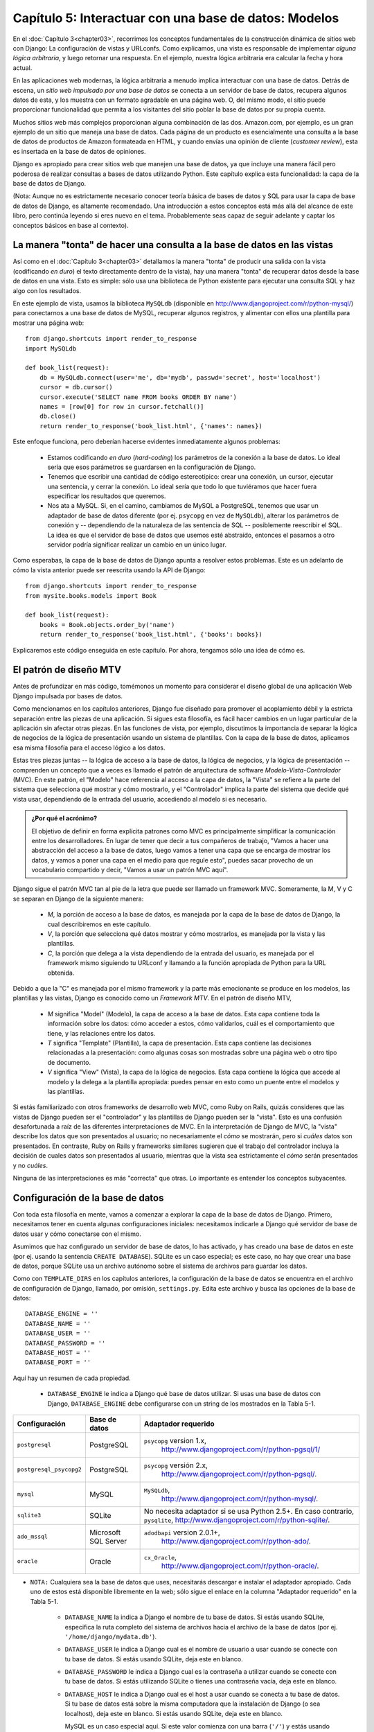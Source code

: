 =============================================================
Capítulo 5: Interactuar con una base de datos: Modelos
=============================================================

En el :doc:`Capítulo 3<chapter03>`, recorrimos los conceptos fundamentales de la construcción
dinámica de sitios web con Django: La configuración de vistas y URLconfs. Como
explicamos, una vista es responsable de implementar *alguna lógica arbitraria*,
y luego retornar una respuesta. En el ejemplo, nuestra lógica arbitraria era
calcular la fecha y hora actual.

En las aplicaciones web modernas, la lógica arbitraria a menudo implica
interactuar con una base de datos. Detrás de escena, un *sitio web impulsado por
una base de datos* se conecta a un servidor de base de datos, recupera algunos
datos de esta, y los muestra con un formato agradable en una página web. O,
del mismo modo, el sitio puede proporcionar funcionalidad que permita a los
visitantes del sitio poblar la base de datos por su propia cuenta.

Muchos sitios web más complejos proporcionan alguna combinación de las dos.
Amazon.com, por ejemplo, es un gran ejemplo de un sitio que maneja una base de
datos. Cada página de un producto es esencialmente una consulta a la base de
datos de productos de Amazon formateada en HTML, y cuando envías una opinión
de cliente (*customer review*), esta es insertada en la base de datos de
opiniones.

Django es apropiado para crear sitios web que manejen una base de datos, ya que
incluye una manera fácil pero poderosa de realizar consultas a bases de
datos utilizando Python. Este capítulo explica esta funcionalidad: la capa de
la base de datos de Django.

(Nota: Aunque no es estrictamente necesario conocer teoría básica de bases de
datos y SQL para usar la capa de base de datos de Django, es altamente
recomendado. Una introducción a estos conceptos está más allá del alcance de
este libro, pero continúa leyendo si eres nuevo en el tema. Probablemente seas
capaz de seguir adelante y captar los conceptos básicos en base al contexto).

La manera "tonta" de hacer una consulta a la base de datos en las vistas
=========================================================================

Así como en el :doc:`Capítulo 3<chapter03>` detallamos la manera "tonta" de producir una salida
con la vista (codificando *en duro*) el texto directamente dentro de la vista),
hay una manera "tonta" de recuperar datos desde la base de datos en una vista.
Esto es simple: sólo usa una biblioteca de Python existente para ejecutar una
consulta SQL y haz algo con los resultados.

En este ejemplo de vista, usamos la biblioteca ``MySQLdb`` (disponible en
http://www.djangoproject.com/r/python-mysql/)  para conectarnos a una base de
datos de MySQL, recuperar algunos registros, y alimentar con ellos una plantilla
para mostrar una página web::

    from django.shortcuts import render_to_response
    import MySQLdb

    def book_list(request):
        db = MySQLdb.connect(user='me', db='mydb', passwd='secret', host='localhost')
        cursor = db.cursor()
        cursor.execute('SELECT name FROM books ORDER BY name')
        names = [row[0] for row in cursor.fetchall()]
        db.close()
        return render_to_response('book_list.html', {'names': names})

Este enfoque funciona, pero deberían hacerse evidentes inmediatamente algunos
problemas:

    * Estamos codificando *en duro* (*hard-coding*) los parámetros de la
      conexión a la base de datos. Lo ideal sería que esos parámetros se
      guardarsen en la configuración de Django.

    * Tenemos que escribir una cantidad de código estereotípico: crear una
      conexión, un cursor, ejecutar una sentencia, y cerrar la conexión. Lo
      ideal sería que todo lo que tuviéramos que hacer fuera especificar los
      resultados que queremos.

    * Nos ata a MySQL. Si, en el camino, cambiamos de MySQL a PostgreSQL,
      tenemos que usar un adaptador de base de datos diferente (por ej.
      ``psycopg`` en vez de ``MySQLdb``), alterar los parámetros de conexión
      y -- dependiendo de la naturaleza de las sentencia de SQL -- posiblemente
      reescribir el SQL. La idea es que el servidor de base de datos que usemos
      esté abstraído, entonces el pasarnos a otro servidor podría significar
      realizar un cambio en un único lugar.

Como esperabas, la capa de la base de datos de Django apunta a resolver estos
problemas. Este es un adelanto de cómo la vista anterior puede ser reescrita
usando la API de Django::

    from django.shortcuts import render_to_response
    from mysite.books.models import Book

    def book_list(request):
        books = Book.objects.order_by('name')
        return render_to_response('book_list.html', {'books': books})

Explicaremos este código enseguida en este capítulo. Por ahora, tengamos sólo
una idea de cómo es.

El patrón de diseño MTV
=======================

Antes de profundizar en más código, tomémonos un momento para considerar el
diseño global de una aplicación Web Django impulsada por bases de datos.

Como mencionamos en los capítulos anteriores, Django fue diseñado para promover
el acoplamiento débil y la estricta separación entre las piezas de una
aplicación. Si sigues esta filosofía, es fácil hacer cambios en un lugar
particular de la aplicación sin afectar otras piezas. En las funciones de vista,
por ejemplo, discutimos la importancia de separar la lógica de negocios de la
lógica de presentación usando un sistema de plantillas. Con la capa de la base
de datos, aplicamos esa misma filosofía para el acceso lógico a los datos.

Estas tres piezas juntas -- la lógica de acceso a la base de datos, la lógica
de negocios, y la lógica de presentación -- comprenden un concepto que a veces
es llamado el patrón de arquitectura de software *Modelo-Vista-Controlador* (MVC).
En este patrón, el "Modelo" hace referencia al acceso a la capa de datos, la
"Vista" se refiere a la parte del sistema que selecciona qué mostrar y cómo
mostrarlo, y el "Controlador" implica la parte del sistema que decide qué
vista usar, dependiendo de la entrada del usuario, accediendo al modelo si es
necesario.

.. admonition:: ¿Por qué el acrónimo?

    El objetivo de definir en forma explícita patrones como MVC es
    principalmente simplificar la comunicación entre los desarrolladores. En
    lugar de tener que decir a tus compañeros de trabajo, "Vamos a hacer una
    abstracción del acceso a la base de datos, luego vamos a tener una capa que
    se encarga de mostrar los datos, y vamos a poner una capa en el medio para
    que regule esto", puedes sacar provecho de un vocabulario compartido y
    decir, "Vamos a usar un patrón MVC aquí".

Django sigue el patrón MVC tan al pie de la letra que puede ser llamado
un framework MVC. Someramente, la M, V y C se separan en Django de la
siguiente manera:

    * *M*, la porción de acceso a la base de datos, es manejada por la capa de
      la base de datos de Django, la cual describiremos en este capítulo.

    * *V*, la porción que selecciona qué datos mostrar y cómo mostrarlos, es
      manejada por la vista y las plantillas.

    * *C*, la porción que delega a la vista dependiendo de la entrada del
      usuario, es manejada por el framework mismo siguiendo tu URLconf y
      llamando a la función apropiada de Python para la URL obtenida.

Debido a que la "C" es manejada por el mismo framework y la parte más
emocionante se produce en los modelos, las plantillas y las vistas, Django es
conocido como un *Framework MTV*. En el patrón de diseño MTV,

    * *M* significa "Model" (Modelo), la capa de acceso a la base de datos. Esta
      capa contiene toda la información sobre los datos: cómo acceder a estos,
      cómo validarlos, cuál es el comportamiento que tiene, y las relaciones
      entre los datos.

    * *T* significa "Template" (Plantilla), la capa de presentación. Esta capa
      contiene las decisiones relacionadas a la presentación: como algunas cosas
      son mostradas sobre una página web o otro tipo de documento.

    * *V* significa "View" (Vista), la capa de la lógica de negocios. Esta capa
      contiene la lógica que accede al modelo y la delega a la plantilla
      apropiada: puedes pensar en esto como un puente entre el modelos y las
      plantillas.

Si estás familiarizado con otros frameworks de desarrollo web MVC, como Ruby on
Rails, quizás consideres que las vistas de Django pueden ser el "controlador" y
las plantillas de Django pueden ser la "vista". Esto es una confusión
desafortunada a raíz de las diferentes interpretaciones de MVC. En la
interpretación de Django de MVC, la "vista" describe los datos que son
presentados al usuario; no necesariamente el *cómo* se mostrarán, pero si
*cuáles* datos son presentados. En contraste, Ruby on Rails y frameworks
similares sugieren que el trabajo del controlador incluya la decisión de cuales
datos son presentados al usuario, mientras que la vista sea estrictamente el
*cómo* serán presentados y no *cuáles*.

Ninguna de las interpretaciones es más "correcta" que otras. Lo importante es
entender los conceptos subyacentes.

Configuración de la base de datos
=================================

Con toda esta filosofía en mente, vamos a comenzar a explorar la capa de la base
de datos de Django. Primero, necesitamos tener en cuenta algunas configuraciones
iniciales: necesitamos indicarle a Django qué servidor de base de datos usar y
cómo conectarse con el mismo.

Asumimos que haz configurado un servidor de base de datos, lo has activado, y
has creado una base de datos en este (por ej. usando la sentencia
``CREATE DATABASE``). SQLite es un caso especial; es este caso, no hay que
crear una base de datos, porque SQLite usa un archivo autónomo sobre el
sistema de archivos para guardar los datos.

Como con ``TEMPLATE_DIRS`` en los capítulos anteriores, la configuración de la
base de datos se encuentra en el archivo de configuración de Django, llamado,
por omisión, ``settings.py``. Edita este archivo y busca las opciones de la
base de datos::

    DATABASE_ENGINE = ''
    DATABASE_NAME = ''
    DATABASE_USER = ''
    DATABASE_PASSWORD = ''
    DATABASE_HOST = ''
    DATABASE_PORT = ''

Aquí hay un resumen de cada propiedad.

    * ``DATABASE_ENGINE`` le indica a Django qué base de datos utilizar. Si
      usas una base de datos con Django, ``DATABASE_ENGINE`` debe configurarse
      con un string de los mostrados en la Tabla 5-1.

.. tabla:: Tabla 5-1. Configuración de motores de base de datos

=======================  ====================  =================================================
    Configuración            Base de datos         Adaptador requerido
=======================  ====================  =================================================
       ``postgresql``           PostgreSQL      ``psycopg`` version 1.x,
                                                  http://www.djangoproject.com/r/python-pgsql/1/

``postgresql_psycopg2``     PostgreSQL            ``psycopg`` versión 2.x,
                                                    http://www.djangoproject.com/r/python-pgsql/.

    ``mysql``                MySQL                 ``MySQLdb``,
                                                     http://www.djangoproject.com/r/python-mysql/. 
                                               
 ``sqlite3``              SQLite                No necesita adaptador si se usa Python 2.5+.
                                                En caso contrario, ``pysqlite``,
                                                http://www.djangoproject.com/r/python-sqlite/.
 
  ``ado_mssql``           Microsoft SQL          ``adodbapi`` version 2.0.1+,
                          Server                   http://www.djangoproject.com/r/python-ado/.

        ``oracle``               Oracle         ``cx_Oracle``,
                                                  http://www.djangoproject.com/r/python-oracle/.
=======================  ====================  =================================================

* ``NOTA:`` Cualquiera sea la base de datos que uses, necesitarás descargar
  e instalar el adaptador apropiado. Cada uno de estos está disponible
  libremente en la web; sólo sigue el enlace en la columna "Adaptador
  requerido" en la Tabla 5-1.

    * ``DATABASE_NAME`` la indica a Django el nombre de tu base de datos. Si
      estás usando SQLite, especifica la ruta completo del sistema de archivos
      hacia el archivo de la base de datos (por ej. ``'/home/django/mydata.db'``).

    * ``DATABASE_USER`` le indica a Django cual es el nombre de usuario a usar
      cuando se conecte con tu base de datos. Si estás usando SQLite, deja este
      en blanco.

    * ``DATABASE_PASSWORD`` le indica a Django cual es la contraseña a utilizar
      cuando se conecte con tu base de datos. Si estás utilizando SQLite o
      tienes una contraseña vacía, deja este en blanco.

    * ``DATABASE_HOST`` le indica a Django cual es el host a usar cuando se
      conecta a tu base de datos. Si tu base de datos está sobre la misma computadora
      que la instalación de Django (o sea localhost), deja este en blanco. Si
      estás usando SQLite, deja este en blanco.

      MySQL es un caso especial aquí. Si este valor comienza con una barra
      (``'/'``) y estás usando MySQL, MySQL se conectará al socket especificado
      por medio de un socket Unix, por ejemplo::

          DATABASE_HOST = '/var/run/mysql'

      Si estás utilizando MySQL y este valor *no* comienza con una barra,
      entonces este valor es asumido como el host.

    * ``DATABASE_PORT`` le indica a Django qué puerto usar cuando se conecte a
      la base de datos. Si estás utilizando SQLite, deja este en blanco. En otro
      caso, si dejas este en blanco, el adaptador de base de datos subyacente
      usará el puerto por omisión acorde al servidor de base de datos. En la
      mayoría de los casos, el puerto por omisión está bien, por lo tanto puedes
      dejar este en blanco.

Una vez que hayas ingresado estas configuraciones, compruébalas. Primero,
desde el directorio del proyecto que creaste en el :doc:`Capítulo 2<chapter02>`, ejecuta el
comando ``python manage.py shell``.

Notarás que comienza un intérprete interactivo de Python. Las apariencias pueden
engañar. Hay una diferencia importante entre ejecutar el comando
``python manage.py shell`` dentro del directorio del proyecto de Django y el
más genérico ``python``. El último es el Python shell básico, pero el anterior
le indica a Django cuales archivos de configuración usar antes de comenzar el
shell. Este es un requerimiento clave para hacer consultas a la base de datos:
Django necesita saber cuales son los archivos de configuraciones a usar para
obtener la información de la conexión a la base de datos.

Detrás de escena, ``python manage.py shell`` simplemente asume que tu
archivo de configuración está en el mismo directorio que ``manage.py``. Hay
otras maneras de indicarle a Django qué módulo de configuración usar, pero
este subtítulo lo cubriremos luego. Por ahora, usa ``python manage.py shell``
cuando necesites hacer modificaciones específicas a Django.

Una vez que hayas entrado al shell, escribe estos comando para probar la
configuración de tu base de datos::

    >>> from django.db import connection
    >>> cursor = connection.cursor()

Si no sucede nada, entonces tu base de datos está configurada correctamente. De
lo contrario revisa el mensaje de error para obtener un indicio sobre qué es lo
que está mal. La Tabla 5-2 muestra algunos mensajes de error comunes.

.. tabla:: Tabla 5-2. Mensajes de error de configuración de la base de datos

==========================================================  ===============================================================
    Mensaje de error                                                      Solución
==========================================================  ===============================================================
    You haven't set the DATABASE_ENGINE setting yet.           Configura la
                                                               variable ``DATABASE_ENGINE`` con otra cosa que
                                                               un string vacío.
Environment variable DJANGO_SETTINGS_MODULE is undefined.      Ejecuta el comando ``python manage.py shell``
                                                               en vez de ``python``.
    Error loading _____ module: No module named _____.         No tienes instalado el módulo apropiado para
                                                               la base de datos especificada (por ej. ``psycopg``
                                                               o ``MySQLdb``).
    _____ isn't an available database backend.                 Configura la variable ``DATABASE_ENGINE``
                                                               con un motor válido descrito previamente.
                                                               ¿Habrás cometido un error de tipeo?
    database _____ does not exist                              Cambia la variable ``DATABASE_NAME`` para que *apunte*
                                                               a una base de datos existente, o ejecuta la
                                                               sentencia ``CREATE DATABASE`` apropiada para
                                                               crearla.
    role _____ does not exist                                  Cambia la variable ``DATABASE_USER`` para que *apunte*
                                                               a un usuario que exista, o crea el usuario
                                                               en tu base de datos.
    could not connect to server                                Asegúrate de que ``DATABASE_HOST`` y
                                                               ``DATABASE_PORT`` estén configurados
                                                               correctamente y que el servidor esté corriendo.
==========================================================  ===============================================================

Tu primera aplicación
=====================

Ahora que verificamos que la conexión está funcionando, es hora de crear una
*Aplicación de Django* -- una colección de archivos de código fuente, incluyendo
modelos y vistas, que conviven en un solo paquete de Python y representen
una aplicación completa de Django.

Vale la pena explicar la terminología aquí, porque esto es algo que suele hacer
tropezar a los principiantes. Ya hemos creado un *proyecto*, en el :doc:`Capítulo 2<chapter02>`,
entonces, ¿cuál es la diferencia entre un *proyecto* y una *aplicación*? La
diferencia es la que existe entre la configuración y el código:

    * Un proyecto es una instancia de un cierto conjunto de aplicaciones de
      Django, más las configuraciones de esas aplicaciones.

      Técnicamente, el único requerimiento de un proyecto es que este
      suministre un archivo de configuración, el cual define la información
      hacia la conexión a la base de datos, la lista de las aplicaciones
      instaladas, la variable ``TEMPLATE_DIRS``, y así sucesivamente.

    * Una aplicación es un conjunto portable de una funcionalidad de Django,
      típicamente incluye modelos y vistas, que conviven en un solo paquete de
      Python.

      Por ejemplo, Django incluye un número de aplicaciones, tales como un
      sistema de comentarios y una interfaz de administración automática. Una
      cosa clave para notar sobre estas aplicaciones es que son portables y
      reusables en múltiples proyectos.

Hay pocas reglas estrictas sobre cómo encajar el código Django en este esquema;
es flexible. Si estás construyendo un sitio web simple, quizás uses una sola
aplicación. Si estás construyendo un sitio web complejo con varias piezas que
no se relacionan entre sí, tales como un sistema de comercio electrónico o un
foro, probablemente quieras dividir esto en aplicaciones para que te sea
posible reusar estas individualmente en un futuro.

Es más, no necesariamente debes crear aplicaciones en absoluto, como lo hace
evidente la función de la vista del ejemplo que creamos antes en este libro.  En
estos casos, simplemente creamos un archivo llamado ``views.py``, llenamos este
con una función de vista, y apuntamos nuestra URLconf a esa función. No se
necesitan "aplicaciones".

No obstante, existe un requisito respecto a la convención de la aplicación: si
estás usando la capa de base de datos de Django (modelos), debes crear una
aplicación de Django. Los modelos deben vivir dentro de aplicaciones.

Dentro del directorio del proyecto ``mysite`` que creaste en el :doc:`Capítulo 2<chapter02>`,
escribe este comando para crear una nueva aplicación llamada books::

    python manage.py startapp books

Este comando no produce ninguna salida, pero crea un directorio ``books``
dentro del directorio ``mysite``. Echemos un vistazo al contenido::

    books/
        __init__.py
        models.py
        views.py

Esos archivos contendrán los modelos y las vistas para esta aplicación.

Echa un vistazo a ``models.py`` y ``views.py`` en tu editor de texto favorito.
Ambos archivos están vacíos, excepto por la importación en ``models.py``. Este
es el espacio disponible para ser creativo con tu aplicación de Django.

Definir modelos en Python
=========================

Como discutimos en los capítulos anteriores, la "M" de "MTV" hace referencia al
"Modelo". Un modelo de Django es una descripción de los datos en la base de
datos, representada como código de Python. Esta es tu capa de datos -- lo
equivalente de tu sentencia SQL ``CREATE TABLE`` -- excepto que están en Python
en vez de SQL, e incluye más que sólo definición de columnas de la base de
datos. Django usa un modelo para ejecutar código SQL detrás de las escenas y
retornar estructuras de datos convenientes en Python representando las filas de
tus tablas de la base de datos. Django también usa modelos para representar
conceptos de alto nivel que no necesariamente pueden ser manejados por SQL.

Si estás familiarizado con base de datos, inmediatamente podría pensar, "¿No es
redundante definir modelos de datos en Python *y* en SQL?" Django trabaja de
este modo por varias razones:

    * La introspección requiere ***overhead*** y es imperfecta. Con el objetivo
      de proveer una API conveniente de acceso a los datos, Django necesita
      conocer *de alguna forma* la capa de la base de datos, y hay dos formas de
      lograr esto. La primera sería describir explícitamente los datos en
      Python, y la segunda sería la introspección de la base de datos en tiempo
      de ejecución para determinar el modelo de la base de datos.

      La segunda forma parece clara, porque los metadatos sobre tus tablas vive en
      un único lugar, pero introduce algunos problemas. Primero,
      introspeccionar una base de datos en tiempo de ejecución obviamente
      requiere overhead. Si el framework tuviera que introspeccionar la base
      de datos cada vez que se procese una petición, o incluso cuando el
      servidor web sea inicializado, esto podría provocar un nivel de overhead
      inaceptable. (Mientras algunos creen que el nivel de overhead es
      aceptable, los desarrolladores de Django apuntan a quitar del framework
      tanto overhead como sea posible, y esta aproximación hace que Django sea
      más rápido que los frameworks competidores de alto nivel en mediciones de
      desempeño). Segundo, algunas bases de datos, notablemente viejas
      versiones de MySQL, no guardan suficiente metadatos para asegurarse una
      completa introspección.

    * Escribir Python es divertido, y dejar todo en Python limita el número de
      veces que tu cerebro tiene que realizar un "cambio de contexto". Si te
      mantienes en un solo entorno/mentalidad de programación tanto tiempo
      como sea posible, ayuda para la productividad. Teniendo que escribir SQL,
      luego Python, y luego SQL otra vez es perjudicial.

    * Tener modelos de datos guardados como código en vez de en tu base de datos
      hace fácil dejar tus modelos bajo un control de versiones. De esta forma,
      puedes fácilmente dejar rastro de los cambios a tu capa de modelos.

    * SQL permite sólo un cierto nivel de metadatos acerca de un ***layout*** de
      datos.  La mayoría de sistemas de base de datos, por ejemplo, no provee un
      tipo de datos especializado para representar una dirección web o de email.
      Los modelos de Django sí. La ventaja de un tipo de datos de alto nivel es
      la alta productividad y la reusabilidad de código.

    * SQL es inconsistente a través de distintas plataformas. Si estás
      redistribuyendo una aplicación web, por ejemplo, es mucho más pragmático
      distribuir un módulo de Python que describa tu capa de datos que separar
      conjuntos de sentencias ``CREATE TABLE``  para MySQL, PostgreSQL y SQLite.

Una contra de esta aproximación, sin embargo, es que es posible que el código
Python quede fuera de sincronía respecto a lo que hay actualmente en la base. Si
haces cambios en un modelo Django, necesitarás hacer los mismos cambios dentro
de tu base de datos para mantenerla consistente con el modelo. Detallaremos
algunas estrategias para manejar este problema más adelante en este capítulo.

Finalmente, Django incluye una utilidad que puede generar modelos haciendo
introspección sobre una base de datos existente. Esto es útil para comenzar
a trabajar rápidamente sobre datos heredados.

Tu primer modelo
================

Como ejemplo continuo en este capítulo y el siguiente, nos enfocaremos en una
configuración de datos básica sobre libro/autor/editor. Usamos esto como ejemplo
porque las relaciones conceptuales entre libros, autores y editores son bien
conocidas, y es una configuración de datos comúnmente utilizada en libros de
texto introductorios de SQL. Por otra parte, ¡estás leyendo un libro que fue
escrito por autores y producido por un editor!

Supondremos los siguientes conceptos, campos y relaciones:

    * Un autor tiene un título (ej.: Sr. o Sra.), nombre, apellido, dirección
      de correo electrónico y una foto tipo carnet.

    * Un editor tiene un nombre, una dirección, una ciudad, un estado o
      provincia, un país y un sitio Web.

    * Un libro tiene un título y una fecha de publicación. También tiene uno o
      más autores (una relación muchos-a-muchos con autores) y un único editor
      (una relación uno a muchos -- también conocida como clave foránea -- con
      editores).

El primer paso para utilizar esta configuración de base de datos con Django es
expresarla como código Python. En el archivo ``models.py`` que se creó con el
comando ``startapp``, ingresa lo siguiente::

    from django.db import models

    class Publisher(models.Model):
        name = models.CharField(maxlength=30)
        address = models.CharField(maxlength=50)
        city = models.CharField(maxlength=60)
        state_province = models.CharField(maxlength=30)
        country = models.CharField(maxlength=50)
        website = models.URLField()

    class Author(models.Model):
        salutation = models.CharField(maxlength=10)
        first_name = models.CharField(maxlength=30)
        last_name = models.CharField(maxlength=40)
        email = models.EmailField()
        headshot = models.ImageField(upload_to='/tmp')

    class Book(models.Model):
        title = models.CharField(maxlength=100)
        authors = models.ManyToManyField(Author)
        publisher = models.ForeignKey(Publisher)
        publication_date = models.DateField()

Examinemos rápidamente este código para conocer lo básico. La primer cosa a
notar es que cada modelo es representado por una clase Python que es una
subclase de ``django.db.models.Model``. La clase antecesora, ``Model``,
contiene toda la maquinaria necesaria para hacer que estos objetos sean
capaces de interactuar con la base de datos --  y que hace que nuestros modelos
sólo sean responsables de definir sus campos, en una sintaxis compacta y
agradable. Lo creas o no, éste es todo el código que necesitamos para tener
acceso básico a los datos con Django.

Cada modelo generalmente corresponde a una tabla única de la base de datos, y
cada atributo de un modelo generalmente corresponde a una columna en esa tabla.
El nombre de atributo corresponde al nombre de columna, y el tipo de campo
(ej.: ``CharField``) corresponde al tipo de columna de la base de datos (ej.:
``varchar``). Por ejemplo, el modelo ``Publisher`` es equivalente a la
siguiente tabla (asumiendo la sintaxis de PostgreSQL para ``CREATE TABLE``):


.. code-block:: sql
  
    CREATE TABLE "books_publisher" (
        "id" serial NOT NULL PRIMARY KEY,
        "name" varchar(30) NOT NULL,
        "address" varchar(50) NOT NULL,
        "city" varchar(60) NOT NULL,
        "state_province" varchar(30) NOT NULL,
        "country" varchar(50) NOT NULL,
        "website" varchar(200) NOT NULL
    );

En efecto, Django puede generar esta sentencia ``CREATE TABLE`` automáticamente
como veremos en un momento.

La excepción a la regla una-clase-por-tabla es el caso de las relaciones
muchos-a-muchos. En nuestros modelos de ejemplo, ``Book`` tiene un
``ManyToManyField`` llamado ``authors``. Esto significa que un libro tiene uno
o más autores, pero la tabla de la base de datos ``Book``  no tiene una columna
``authors``. En su lugar, Django crea una tabla adicional -- una "tabla de
join" muchos-a-muchos -- que maneja la correlación entre libros y autores.

Para una lista completa de tipos de campo y opciones de sintaxis de modelos,
ver el Apéndice B.

Finalmente, debes notar que no hemos definido explícitamente una clave primaria
en ninguno de estos modelos. A no ser que le indiques lo contrario, Django dará
automáticamente a cada modelo un campo de clave primaria entera llamado ``id``.
Es un requerimiento el que cada modelo Django tenga una clave primaria de
columna simple.

Instalar el modelo
==================

Ya escribimos el código; creemos ahora las tablas en la base de datos. Para
hacerlo, el primer paso es *activar* estos modelos en nuestro proyecto Django.
Hacemos esto agregando la aplicación ``books`` a la lista de aplicaciones
instaladas en el archivo de configuración.

Edita el archivo ``settings.py`` otra vez, y examina la variable de
configuración ``INSTALLED_APPS``. ``INSTALLED_APPS`` le indica a Django qué
aplicaciones están activadas para un proyecto determinado. Por omisión, se ve
como esto::

    INSTALLED_APPS = (
        'django.contrib.auth',
        'django.contrib.contenttypes',
        'django.contrib.sessions',
        'django.contrib.sites',
    )

Temporalmente, comenta estos cuatro strings poniendo un carácter (``#``)
al principio. (Están incluidos por omisión porque es frecuente usarlas, pero
las activaremos y las discutiremos más adelante) Cuando termines, modifica las
configuraciones por omisión de ``MIDDLEWARE_CLASSES`` y
``TEMPLATE_CONTEXT_PROCESSORS``.  Éstas dependen de algunas de las aplicaciones
que hemos comentado. Entonces, agrega ``'mysite.books'`` a la lista
``INSTALLED_APPS``, de manera que la configuración termine viéndose así::

    MIDDLEWARE_CLASSES = (
    #    'django.middleware.common.CommonMiddleware',
    #    'django.contrib.sessions.middleware.SessionMiddleware',
    #    'django.contrib.auth.middleware.AuthenticationMiddleware',
    #    'django.middleware.doc.XViewMiddleware',
    )

    TEMPLATE_CONTEXT_PROCESSORS = ()
    #...

    INSTALLED_APPS = (
        #'django.contrib.auth',
        #'django.contrib.contenttypes',
        #'django.contrib.sessions',
        #'django.contrib.sites',
        'mysite.books',
    )

(Como aquí estamos tratando con una tupla de un solo elemento, no olvides la
coma final. De paso, los autores de este libro prefieren poner una coma después
de *cada* elemento de una tupla, aunque la tupla tenga sólo un elemento. Esto
evita el problema de olvidar comas, y no hay penalización por el use de esa coma
extra)

``'mysite.books'`` se refiere a la aplicación ``books`` en la que estamos
trabajando. Cada aplicación en ``INSTALLED_APPS`` es representada por su ruta
Python completa -- esto es, la ruta de paquetes, separados por puntos,
que lleva al paquete de la aplicación.

Ahora que la aplicación Django ha sido activada en el archivo de configuración,
podemos crear las tablas en nuestra base de datos. Primero, validemos los
modelos ejecutando este comando::

    python manage.py validate

El comando ``validate`` verifica si la sintaxis y la lógica de tus modelos son
correctas. Si todo está bien, verás el mensaje ``0 errors found``. Si no,
asegúrate de haber escrito el código del modelo correctamente. La salida del
error debe brindarte información útil acerca de qué es lo que está mal en el
código.

Cada vez que piensas que tienes problemas con tus modelos, ejecuta
``python manage.py validate``. Tiende a capturar todos los problemas comunes
del modelo.

Si tus modelos son válidos, ejecuta el siguiente comando para que Django genere
sentencias ``CREATE TABLE`` para tus modelos en la aplicación ``books`` (con
sintaxis resaltada en colores disponible si estás usando Unix)::

    python manage.py sqlall books

En este comando, ``books`` es el nombre de la aplicación. Es lo que hayas
especificado cuando ejecutaste el comando ``manage.py startapp``. Cuando
ejecutes el comando, debes ver algo como esto:

.. code-block:: sql


    BEGIN;
    CREATE TABLE "books_publisher" (
        "id" serial NOT NULL PRIMARY KEY,
        "name" varchar(30) NOT NULL,
        "address" varchar(50) NOT NULL,
        "city" varchar(60) NOT NULL,
        "state_province" varchar(30) NOT NULL,
        "country" varchar(50) NOT NULL,
        "website" varchar(200) NOT NULL
    );
    CREATE TABLE "books_book" (
        "id" serial NOT NULL PRIMARY KEY,
        "title" varchar(100) NOT NULL,
        "publisher_id" integer NOT NULL REFERENCES "books_publisher" ("id"),
        "publication_date" date NOT NULL
    );
    CREATE TABLE "books_author" (
        "id" serial NOT NULL PRIMARY KEY,
        "salutation" varchar(10) NOT NULL,
        "first_name" varchar(30) NOT NULL,
        "last_name" varchar(40) NOT NULL,
        "email" varchar(75) NOT NULL,
        "headshot" varchar(100) NOT NULL
    );
    CREATE TABLE "books_book_authors" (
        "id" serial NOT NULL PRIMARY KEY,
        "book_id" integer NOT NULL REFERENCES "books_book" ("id"),
        "author_id" integer NOT NULL REFERENCES "books_author" ("id"),
        UNIQUE ("book_id", "author_id")
    );
    CREATE INDEX books_book_publisher_id ON "books_book" ("publisher_id");
    COMMIT;

Observa lo siguiente:

    * Los nombres de tabla se generan automáticamente combinando el nombre de
      la aplicación (``books``) y el nombre en minúsculas del modelo
      (``publisher``, ``book``, y ``author``). Puedes sobreescribir este
      comportamiento, como se detalla en el Apéndice B.

    * Como mencionamos antes, Django agrega una clave primaria para cada tabla
      automáticamente -- los campos ``id``. También puedes sobreescribir esto.

    * Por convención, Django agrega ``"_id"`` al nombre de campo de las claves
      foráneas. Como ya puedes imaginar, también puedes sobreescribir esto.

    * La relación de clave foránea se hace explícita con una sentencia
      ``REFERENCES``

    * Estas sentencias ``CREATE TABLE`` son adaptadas a medida de la base de
      datos que estás usando, de manera que Django maneja automáticamente los
      tipos de campo específicos de cada base de datos, como ``auto_increment``
      (MySQL), ``serial`` (PostgreSQL), o ``integer primary key`` (SQLite),
      por ti. Lo mismo sucede con el uso de las comillas simples o dobles en
      los nombres de columna. La salida del ejemplo está en la sintaxis de
      PostgreSQL.

El comando ``sqlall`` no crea ni toca de ninguna forma tu base de datos -- sólo
imprime una salida en la pantalla para que puedas ver qué SQL ejecutaría Django
si le pidieras que lo hiciera. Si quieres, puedes copiar y pegar este fragmento
de SQL en tu cliente de base de datos, o usa los pipes de Unix para pasarlo
directamente. De todas formas, Django provee una manera más fácil de confirmar
el envío del SQL a la base de datos. Ejecuta el comando ``syncdb`` de esta
manera::

    python manage.py syncdb

Verás algo como esto::

    Creating table books_publisher
    Creating table books_book
    Creating table books_author
    Installing index for books.Book model

El comando ``syncdb`` es una simple sincronización de tus modelos hacia tu base
de datos. El mismo examina todos los modelos en cada aplicación que figure en tu
variable de configuración ``INSTALLED_APPS``, verifica la base de datos para ver
si las tablas apropiadas ya existen, y las crea si no existen. Observa que
``syncdb`` *no* sincroniza los cambios o eliminaciones de los modelos; si haces
un cambio o modificas un modelo, y quieres actualizar la base de datos,
``syncdb`` no maneja esto. (Más sobre esto después.)

Si ejecutas ``python manage.py syncdb`` de nuevo, nada sucede, porque no has
agregado ningún modelo a la aplicación ``books`` ni has incorporado ninguna
aplicación en ``INSTALLED_APPS``. Ergo, siempre es seguro ejecutar
``python manage.py syncdb`` -- no hará desaparecer cosas.

Si estás interesado, toma un momento para bucear en el cliente de línea de
comandos de tu servidor de bases de datos y ver las tablas que creó Django.
Puedes ejecutar manualmente el cliente de línea de comandos (ej.: ``psql`` para
PostgreSQL) o puedes ejecutar el comando ``python manage.py dbshell``, que
deducirá qué cliente de linea de comando ejecutar, dependiendo de tu
configuración ``DATABASE_SERVER``. Esto último es casi siempre más conveniente.


Acceso básico a datos
=====================

Una vez que has creado un modelo, Django provee automáticamente una API Python
de alto nivel para trabajar con estos modelos. Prueba ejecutando
``python manage.py shell`` y escribiendo lo siguiente::

    >>> from books.models import Publisher
    >>> p1 = Publisher(name='Addison-Wesley', address='75 Arlington Street',
    ...     city='Boston', state_province='MA', country='U.S.A.',
    ...     website='http://www.apress.com/')
    >>> p1.save()
    >>> p2 = Publisher(name="O'Reilly", address='10 Fawcett St.',
    ...     city='Cambridge', state_province='MA', country='U.S.A.',
    ...     website='http://www.oreilly.com/')
    >>> p2.save()
    >>> publisher_list = Publisher.objects.all()
    >>> publisher_list
    [<Publisher: Publisher object>, <Publisher: Publisher object>]

Estas pocas líneas logran bastantes resultados. Estos son los puntos salientes:

    * Para crear un objeto, sólo importa la clase del modelo apropiada y
      crea una instancia pasándole valores para cada campo.

    * Para guardar el objeto en la base de datos, llama el método ``save()``
      del objeto. Detrás de la escena, Django ejecuta aquí una sentencia
      SQL ``INSERT``.

    * Para recuperar objetos de la base de datos, usa el atributo
      ``Publisher.objects``. Busca una lista de todos los objetos ``Publisher``
      en la base de datos con la sentencia ``Publisher.objects.all()``. Detrás
      de escenas, Django ejecuta aquí una sentencia SQL ``SELECT``.

Naturalmente, puedes hacer mucho con la API de base de datos de Django -- pero
primero, tengamos cuidado de una pequeña incomodidad.

Agregar strings de representación del modelo
============================================

Cuando imprimimos la lista de editores, todo lo que obtuvimos fue esta salida
poco útil que hacía difícil distinguir los objetos ``Publisher``::

    [<Publisher: Publisher object>, <Publisher: Publisher object>]

Podemos arreglar esto fácilmente agregando un método llamado ``__str__()`` a
nuestro objeto ``Publisher``. Un método ``__str__()`` le dice a Python como
mostrar la representación "string" de un objeto. Puedes ver esto en acción
agregando un método ``__str__()`` a los tres modelos:

.. literal-evaluado::

    from django.db import models

    class Publisher(models.Model):
        name = models.CharField(maxlength=30)
        address = models.CharField(maxlength=50)
        city = models.CharField(maxlength=60)
        state_province = models.CharField(maxlength=30)
        country = models.CharField(maxlength=50)
        website = models.URLField()

        **def __str__(self):**
            **return self.name**

    class Author(models.Model):
        salutation = models.CharField(maxlength=10)
        first_name = models.CharField(maxlength=30)
        last_name = models.CharField(maxlength=40)
        email = models.EmailField()
        headshot = models.ImageField(upload_to='/tmp')

        **def __str__(self):**
            **return '%s %s' % (self.first_name, self.last_name)**

    class Book(models.Model):
        title = models.CharField(maxlength=100)
        authors = models.ManyToManyField(Author)
        publisher = models.ForeignKey(Publisher)
        publication_date = models.DateField()

        **def __str__(self):**
            **return self.title**

Como puedes ver, un método ``__str__()`` puede hacer lo que sea que necesite
hacer para devolver una representación textual. Aquí, los métodos ``__str__()``
de ``Publisher`` y ``Book`` devuelven simplemente el nombre y título del objeto
respectivamente, pero el ``__str__()`` del ``Author`` es un poco más complejo --
junta los campos ``first_name`` y ``last_name``. El único requerimiento para
``__str__()`` es que devuelva un string. Si ``__str__()`` no devuelve un string
-- si retorna, digamos, un entero -- entonces Python generará un ``TypeError``
con un mensaje como ``"__str__ returned non-string"``.

Para que los cambios sean efectivos, sal del shell Python y entra de nuevo con
``python manage.py shell``. (Esta es la manera más simple de hacer que los
cambios en el código tengan efecto.) Ahora la lista de objetos ``Publisher`` es
más fácil de entender::

    >>> from books.models import Publisher
    >>> publisher_list = Publisher.objects.all()
    >>> publisher_list
    [<Publisher: Addison-Wesley>, <Publisher: O'Reilly>]

Asegúrate de que cada modelo que definas tenga un método ``__str__()`` -- no
solo por tu propia conveniencia cuando usas el intérprete interactivo, sino
también porque Django usa la salida de ``__str__()`` en muchos lugares cuando
necesita mostrar objetos.

Finalmente, observa que ``__str__()`` es un buen ejemplo de agregar
*comportamiento* a los modelos. Un modelo Django describe más que la
configuración de la tabla de la base de datos; también describe toda
funcionalidad que el objeto sepa hacer.  ``__str__()`` es un ejemplo de esa
funcionalidad -- un modelo sabe cómo mostrarse.

Insertar y actualizar datos
===========================

Ya has visto cómo se hace: para insertar una fila en tu base de datos, primero
crea una instancia de tu modelo usando argumentos por nombre, como::

    >>> p = Publisher(name='Apress',
    ...         address='2855 Telegraph Ave.',
    ...         city='Berkeley',
    ...         state_province='CA',
    ...         country='U.S.A.',
    ...         website='http://www.apress.com/')

Este acto de instanciar una clase modelo *no* toca la base de datos.

Para guardar el registro en la base de datos (esto es, para realizar la
sentencia SQL ``INSERT``), llama al método ``save()`` del objeto::

    >>> p.save()

En SQL, esto puede ser traducido directamente en lo siguiente::

    INSERT INTO book_publisher
        (name, address, city, state_province, country, website)
    VALUES
        ('Apress', '2855 Telegraph Ave.', 'Berkeley', 'CA',
         'U.S.A.', 'http://www.apress.com/');

Como el modelo ``Publisher`` usa una clave primaria autoincremental ``id``, la
llamada inicial a ``save()`` hace una cosa más: calcula el valor de la clave
primaria para el registro y lo establece como el valor del atributo ``id``  de
la instancia::

    >>> p.id
    52    # esto será diferente según tus datos

Las subsecuentes llamadas a ``save()`` guardarán el registro en su lugar, sin
crear un nuevo registro (es decir, ejecutarán una sentencia SQL ``UPDATE`` en
lugar de un ``INSERT``)::

    >>> p.name = 'Apress Publishing'
    >>> p.save()

La sentencia ``save()`` del párrafo anterior resulta aproximadamente en la
sentencia SQL siguiente::

    UPDATE book_publisher SET
        name = 'Apress Publishing',
        address = '2855 Telegraph Ave.',
        city = 'Berkeley',
        state_province = 'CA',
        country = 'U.S.A.',
        website = 'http://www.apress.com'
    WHERE id = 52;

Seleccionar objetos
===================

La creación y actualización de datos seguro es divertida, pero también es inútil
sin una forma de tamizar los datos. Ya hemos visto una forma de examinar todos
los datos de un determinado modelo::

    >>> Publisher.objects.all()
    [<Publisher: Addison-Wesley>, <Publisher: O'Reilly>, <Publisher: Apress Publishing>]

Eso se traslada a esto en SQL::

    SELECT
        id, name, address, city, state_province, country, website
    FROM book_publisher;

.. nota::

    Nota que Django no usa ``SELECT *`` cuando busca datos y en cambio lista
    todos los campos explícitamente. Esto es una decisión de diseño: en
    determinadas circunstancias ``SELECT *`` puede ser lento, y (más importante)
    listar los campos sigue el principio del Zen de Python: "Explícito es mejor
    que implícito".

    Para más sobre el Zen de Python, intenta escribiendo ``import this`` en el
    prompt de Python.

Echemos un vistazo a cada parte de esta linea ``Publisher.objects.all()``:

    * En primer lugar, tenemos nuestro modelo definido, ``Publisher``. Aquí no
      hay nada extraño: cuando quieras buscar datos, usa el modelo para esto.

    * Luego, tenemos ``objects``. Técnicamente, esto es un *administrador*
      (*manager*). Los administradores son discutidos en el Apéndice B. Por
      ahora, todo lo que necesitas saber es que los administradores se encargan
      de todas las operaciones a "nivel de tablas" sobre los datos incluidos, y
      lo más importante, las consultas.

      Todos los modelos automáticamente obtienen un administrador ``objects``;
      debes usar el mismo cada vez que quieras consultar sobre una instancia del
      modelo.

    * Finalmente, tenemos ``all()``. Este es un método del administrador
      ``objects`` que retorna todas las filas de la base de datos. Aunque este
      objeto se *parece* a una lista, es realmente un *QuerySet* -- un objeto
      que representa algún conjunto de filas de la base de datos. El Apéndice C
      describe QuerySets en detalle. Para el resto de este capítulo, sólo
      trataremos estos como listas emuladas.

Cualquier búsqueda en base de datos va a seguir esta pauta general -- llamaremos
métodos del administrador adjunto al modelo en el cual queremos hacer nuestra
consulta.

Filtrar datos
-------------

Aunque obtener todos los objetos es algo que ciertamente tiene su utilidad, la
mayoría de las veces lo que vamos a necesitar es manejarnos sólo con un
subconjunto de los datos. Para ello usaremos el método ``filter()``::

    >>> Publisher.objects.filter(name="Apress Publishing")
    [<Publisher: Apress Publishing>]

``filter()`` toma argumentos de palabra clave que son traducidos en las
cláusulas SQL ``WHERE`` apropiadas. El ejemplo anterior sería traducido en algo
como::

    SELECT
        id, name, address, city, state_province, country, website
    FROM book_publisher
    WHERE name = 'Apress Publishing';

Puedes pasarle a ``filter()`` múltiples argumentos para reducir las cosas aún
más::

    >>> Publisher.objects.filter(country="U.S.A.", state_province="CA")
    [<Publisher: Apress Publishing>]

Esos múltiples argumentos son traducidos a cláusulas SQL ``AND``. Por lo tanto
el ejemplo en el fragmento de código se traduce a lo siguiente::

    SELECT
        id, name, address, city, state_province, country, website
    FROM book_publisher
    WHERE country = 'U.S.A.' AND state_province = 'CA';

Notar que por omisión la búsqueda usa el operador SQL ``=`` para realizar
búsquedas exactas. Existen también otros tipos de búsquedas::

    >>> Publisher.objects.filter(name__contains="press")
    [<Publisher: Apress Publishing>]

Notar el doble guión bajo entre ``name`` y ``contains``. Del mismo modo que
Python, Django usa el doble guión bajo para indicar que algo "mágico" está
sucediendo -- aquí la parte ``__contains`` es traducida por Django en una
sentencia SQL ``LIKE``::

    SELECT
        id, name, address, city, state_province, country, website
    FROM book_publisher
    WHERE name LIKE '%press%';

Hay disponibles varios otos tipos de búsqueda, incluyendo ``icontains`` (``LIKE`` no
sensible a diferencias de mayúsculas/minúsculas), ``startswith`` y ``endswith``,
y ``range`` (consultas SQL ``BETWEEN``). El Apéndice C describe en detalle todos
esos tipos de búsqueda.

Obtener objetos individuales
----------------------------

En ocasiones desearás obtener un único objeto. Para esto existe el método
``get()``::

    >>> Publisher.objects.get(name="Apress Publishing")
    <Publisher: Apress Publishing>

En lugar de una lista (o más bien, un QuerySet), este método retorna un objeto
individual. Debido a eso, una consulta cuyo resultado sean múltiples objetos
causará una excepción::

    >>> Publisher.objects.get(country="U.S.A.")
    Traceback (most recent call last):
        ...
    AssertionError: get() returned more than one Publisher -- it returned 2!

Una consulta que no retorne objeto alguno también causará una excepción::

    >>> Publisher.objects.get(name="Penguin")
    Traceback (most recent call last):
        ...
    DoesNotExist: Publisher matching query does not exist.

Ordenar datos
-------------

A medida que juegas con los ejemplos anteriores, podrías descubrir que los
objetos son devueltos en lo que parece ser un orden aleatorio. No estás
imaginándote cosas, hasta ahora no le hemos indicado a la base de datos cómo
ordenar sus resultados, de manera que simplemente estamos recibiendo datos con
algún orden arbitrario seleccionado por la base de datos.

Eso es, obviamente, un poco ingenuo. No quisiéramos que una página Web que
muestra una lista de editores estuviera ordenada aleatoriamente. Así que, en la
práctica, probablemente querremos usar ``order_by()`` para reordenar nuestros
datos en listas más útiles::

    >>> Publisher.objects.order_by("name")
    [<Publisher: Addison-Wesley>, <Publisher: Apress Publishing>, <Publisher: O'Reilly>]

Esto no se ve muy diferente del ejemplo de ``all()`` anterior, pero el SQL
incluye ahora un ordenamiento específico::

    SELECT
        id, name, address, city, state_province, country, website
    FROM book_publisher
    ORDER BY name;

Podemos ordenar por cualquier campo que deseemos::

    >>> Publisher.objects.order_by("address")
    [<Publisher: O'Reilly>, <Publisher: Apress Publishing>, <Publisher: Addison-Wesley>]

    >>> Publisher.objects.order_by("state_province")
    [<Publisher: Apress Publishing>, <Publisher: Addison-Wesley>, <Publisher: O'Reilly>]

y por múltiples campos::

    >>> Publisher.objects.order_by("state_provice", "address")
     [<Publisher: Apress Publishing>, <Publisher: O'Reilly>, <Publisher: Addison-Wesley>]

También podemos especificar un ordenamiento inverso antecediendo al nombre del
campo un prefijo ``-`` (el símbolo menos)::

    >>> Publisher.objects.order_by("-name")
    [<Publisher: O'Reilly>, <Publisher: Apress Publishing>, <Publisher: Addison-Wesley>]

Aunque esta flexibilidad es útil, usar ``order_by()`` todo el tiempo puede ser
demasiado repetitivo. La mayor parte del tiempo tendrás un campo particular por
el que usualmente desearás ordenar. Es esos casos Django te permite anexar al
modelo un ordenamiento por omisión para el mismo:

.. literal-evaluado::

    class Publisher(models.Model):
        name = models.CharField(maxlength=30)
        address = models.CharField(maxlength=50)
        city = models.CharField(maxlength=60)
        state_province = models.CharField(maxlength=30)
        country = models.CharField(maxlength=50)
        website = models.URLField()

        def __str__(self):
            return self.name

        **class Meta:**
            **ordering = ["name"]**

Este fragmento ``ordering = ["name"]`` le indica a Django que a menos que se
proporcione un ordenamiento mediante ``order_by()``, todos los editores deberán
ser ordenados por su nombre.

.. exhortacion:: ¿Qué es este asunto de Meta?

    Django usa esta ``class Meta`` interna como un lugar en el cual se pueden
    especificar metadatos  adicionales acerca de un modelo. Es completamente
    opcional, pero puede realizar algunas cosas muy útiles. Examina el Apéndice
    B para conocer las opciones que puede poner bajo ``Meta``.

Encadenar búsquedas
-------------------

Has visto cómo puedes filtrar datos y has visto cómo ordenarlos. En ocasiones,
por supuesto, vas a desear realizar ambas cosas. En esos casos simplemente
"encadenas" las búsquedas entre sí::

    >>> Publisher.objects.filter(country="U.S.A.").order_by("-name")
    [<Publisher: O'Reilly>, <Publisher: Apress Publishing>, <Publisher: Addison-Wesley>]

Como podrías esperar, esto se traduce a una consulta SQL conteniendo tanto un
``WHERE`` como un ``ORDER BY``::

    SELECT
        id, name, address, city, state_province, .. code-block:: sqlcountry, website
    FROM book_publisher
    WHERE country = 'U.S.A.'
    ORDER BY name DESC;

Puedes encadenar consultas en forma consecutiva tantas veces como desees. No
existe un límite para esto.

Rebanar datos
-------------

Otra necesidad común es buscar sólo un número fijo de filas. Imagina que tienes
miles de editores en tu base de datos, pero quieres mostrar sólo el primero.
Puedes hacer eso usando la sintaxis estándar de Python para el rebanado de
listas::

    >>> Publisher.objects.all()[0]
    <Publisher: Addison-Wesley>

Esto se traduce, someramente, a::

    SELECT
        id, name, address, city, state_province, country, website
    FROM book_publisher
    ORDER BY name
    LIMIT 1;

.. exhortacion::  Y más...

    Hemos sólo arañado la superficie del manejo de modelos, pero deberías ya
    conocer lo suficiente para entender todos los ejemplos del resto del libro.
    Cuando estés listo para aprender los detalles completos detrás de las
    búsquedas de objetos, échale una mirada al Apéndice C.

Eliminar objetos
================

Para eliminar objetos, simplemente llama al método ``delete()`` de tu objeto::

    >>> p = Publisher.objects.get(name="Addison-Wesley")
    >>> p.delete()
    >>> Publisher.objects.all()
    [<Publisher: Apress Publishing>, <Publisher: O'Reilly>]

Puedes también borrar objetos al por mayor llamando a ``delete()`` en el
resultado de algunas búsquedas::

    >>> publishers = Publisher.objects.all()
    >>> publishers.delete()
    >>> Publisher.objects.all()
    []

.. nota::

    Los borrados son *permanentes*, así que, ¡se cuidadoso!. En efecto, es
    usualmente una buena idea evitar eliminar objetos a menos que realmente
    tengas que hacerlo -- las base de datos relacionales no tiene una
    característica "deshacer" muy buena, y recuperar desde copias de respaldo es
    doloroso.

    A menudo es una buena idea agregar banderas "activo" a tus modelos de datos.
    Puedes buscar sólo objetos "activos", y simplemente fijar el campo activo a
    ``False`` en lugar de eliminar el objeto. Entonces, si descubres que has
    cometido un error, puedes simplemente volver a conmutar el estado de la
    bandera.

Realizar cambios en el esquema de una base de datos
===================================================

Cuando presentamos el comando ``syncdb`` previamente en este capítulo, hicimos
notar que ``syncdb`` simplemente crea tablas que todavía no existen en tu base
de datos -- *no* sincroniza cambios en modelos ni borra modelos. Si agregas o
modificas un campo de un modelo o si eliminas un modelo, será necesario que
realices el cambio en tu base de datos en forma manual. Esta sección explica cómo
hacerlo.

Cuando estás realizando cambios de esquema, es importante tener presente algunas
características de la capa de base de datos de Django:

    * Django se quejará estrepitosamente si un modelo contiene un campo que
      todavía no ha sido creado en la tabla de la base de datos. Esto causará un
      error la primera vez que uses la API de base de datos de Django para
      consultar la tabla en cuestión (esto es, ocurrirá en tiempo de ejecución y
      no en tiempo de compilación).

    * A Django no le importa si una tabla de base de datos contiene columnas que
      no están definidas en el modelo.

    * A Django no le importa si una base de datos contiene una tabla que no está
      representada por un modelo.

El realizar cambios al esquema de una base de datos es cuestión  de cambiar las
distintas piezas -- el código Python y la base de datos en sí misma -- en el
orden correcto.

Agregar campos
--------------

Cuando se agrega un campo a una tabla/modelo en un entorno de producción, el
truco es sacar ventaja del hecho que a Django no le importa si una tabla
contiene columnas que no están definidas en el modelo. La estrategia es agregar
la columna en la base de datos y luego actualizar el modelo Django para que
incluya el nuevo campo.

Sin embargo, tenemos aquí un pequeño problema del huevo y la gallina, porque
para poder saber cómo debe expresarse la nueva columna en SQL, necesitas ver la
salida producida por el comando ``manage.py sqlall`` de Django, el cual requiere
que el campo exista en el modelo. (Notar que *no* es un requerimiento el que
crees tu columna con exactamente el mismo SQL que usaría Django, pero es una
buena idea el hacerlo para estar seguros de que todo está en sincronía).

La solución al problema del huevo y la gallina es usar un entorno de desarrollo
en lugar de realizar los cambios en un servidor de producción. (*Estás* usando
un entorno de pruebas/desarrollo, ¿no es cierto?). Este es el detalle de los
pasos a seguir.

Primero, realiza los siguientes pasos en el entorno de desarrollo (o sea, no en
el servidor de producción):

    1. Agrega el campo a tu modelo.

    2. Ejecuta ``manage.py sqlall [yourapp]`` para ver la nueva sentencia
       ``CREATE TABLE`` para el modelo. Toma nota de la definición de la columna
       para el nuevo campo.

    3. Arranca el shell interactivo de tu base de datos (por  ej. ``psql`` o
       ``mysql``, o puedes usar ``manage.py dbshell``). Ejecuta una sentencia
       ``ALTER TABLE`` que agregue tu nueva columna.

    4. (Opcional) Arranca el shell interactivo de Python con ``manage.py shell``
       y verifica que el nuevo campo haya sido agregado correctamente importando
       el modelo y seleccionando desde la tabla (por ej.
       ``MyModel.objects.all()[:5]``).

Entonces en el servidor de producción realiza los siguientes pasos:

    1. Arranca el shell interactivo de tu base de datos.

    2. Ejecuta la sentencia ``ALTER TABLE`` que usaste en el paso 3 de
       arriba.

    3. Agrega el campo a tu modelo. Si estás usando un sistema de control de
       revisiones de código fuente y has realizado un *check in* de la
       modificación del paso 1 del trabajo en el entorno de desarrollo, entonces
       puedes actualizar el código (por ej. ``svn update`` si usas Subversion)
       en el servidor de producción.

    4. Reinicia el servidor Web para que los cambios en el código surtan efecto.

Por ejemplo, hagamos un repaso de los que haríamos si agregáramos un campo
``num_pages`` al modelo ``Book`` descrito previamente en este capítulo. Primero,
alteraríamos el modelo en nuestro entorno de desarrollo para que se viera así:

.. literal-evaluado::

    class Book(models.Model):
        title = models.CharField(maxlength=100)
        authors = models.ManyToManyField(Author)
        publisher = models.ForeignKey(Publisher)
        publication_date = models.DateField()
        **num_pages = models.IntegerField(blank=True, null=True)**

        def __str__(self):
            return self.title

(Nota: Revisa el apartado "Agregando columnas NOT NULL" para conocer detalles
importantes acerca de porqué hemos incluido ``blank=True`` y ``null=True``).

Luego ejecutaríamos el comando ``manage.py sqlall books`` para ver la sentencia
``CREATE TABLE``. La misma se vería similar a esto::

    CREATE TABLE "books_book" (
        "id" serial NOT NULL PRIMARY KEY,
        "title" varchar(100) NOT NULL,
        "publisher_id" integer NOT NULL REFERENCES "books_publisher" ("id"),
        "publication_date" date NOT NULL,
        "num_pages" integer NULL
    );

La nueva columna está representada de la siguiente manera::

    "num_pages" integer NULL

A continuación, arrancaríamos el shell interactivo de base de datos en nuestra
base de datos de desarrollo escribiendo ``psql`` (para PostgreSQL), y
ejecutaríamos la siguiente sentencia::

    ALTER TABLE books_book ADD COLUMN num_pages integer;

.. exhortacion:: Agregando columnas NOT NULL

    Existe un detalle sutil aquí que merece ser mencionado. Cuando agregamos el
    campo ``num_pages`` a nuestro modelo, incluimos las opciones ``blank=True``
    y ``null=True``. Lo hicimos porque una columna de una base de datos
    contendrá inicialmente valores NULL desde el momento que la crees.

    Sin embargo, es también posible agregar columnas que no puedan contener
    valores NULL. Para hacer esto, tienes que crear la columna como ``NULL``,
    luego poblar los valores de la columna usando algunos valor(es) por omisión,
    y luego modificar la columna para activar el modificador ``NOT NULL``. Por
    ejemplo::

        BEGIN;
        ALTER TABLE books_book ADD COLUMN num_pages integer;
        UPDATE books_book SET num_pages=0;
        ALTER TABLE books_book ALTER COLUMN num_pages SET NOT NULL;
        COMMIT;

    Si sigues este camino, recuerda que debes quitar ``blank=True`` y
    ``null=True`` de tu modelo.

Luego de la sentencia ``ALTER TABLE``, verificaríamos que el cambio haya
funcionado correctamente, para ello iniciaríamos el shell de Python y
ejecutaríamos este código::

    >>> from mysite.books.models import Book
    >>> Book.objects.all()[:5]

Si dicho código no produjera errores, podríamos movernos a nuestro servidor de
producción y ejecutaríamos la sentencia ``ALTER TABLE`` en la base de datos de
producción. Entonces, actualizaríamos el modelo en el entorno de producción y
reiniciaríamos el servidor Web.

Eliminar campos
---------------

Eliminar un campo de un modelo es mucho más fácil que agregar uno. Para borrar
un campo, sólo sigue los siguientes pasos:

    1. Elimina el campo de tu modelo y reinicia el servidor Web.

    2. Elimina la columna de tu base de datos, usando un comando como este::

           ALTER TABLE books_book DROP COLUMN num_pages;

Eliminar campos Many-to-Many
----------------------------

Debido a que los campos many-to-many son diferentes a los campos normales, el
proceso de borrado es diferente:

    1. Elimina el campo ``ManyToManyField`` de tu modelo y reinicia el servidor
       Web.

    2. Elimina la tabla many-to-many de tu base de datos, usando un comando como
       este::

           DROP TABLE books_books_publishers;

Eliminar modelos
----------------

Eliminar completamente un modelo es tan fácil como el eliminar un campo. Para
borrar un modelo, sigue los siguientes pasos:

    1. Elimina el modelo de tu archivo ``models.py`` y reinicia el servidor Web.

    2. Elimina la tabla de tu base de datos, usando un comando como este::

           DROP TABLE books_book;

¿Qué sigue?
===========

Una vez que has definido tus modelos, el paso siguiente es el poblar tu base de
datos con datos. Podrías tener datos legados, en cuyo caso el :doc:`Capítulo 16<chapter16>` te
aconsejará acerca de cómo integrar bases de datos heredadas. Podrías delegar en
los usuario del sitio la provisión de los datos, en cuyo caso el :doc:`Capítulo 7<chapter07>` te
enseñará cómo procesar datos enviados por los usuarios mediante formularios.

Pero en algunos casos, tú o tu equipo podrían necesitar ingresar datos en forma
manual, en cuyo caso sería de ayuda el disponer de una interfaz basada en Web
para el ingreso y el manejo de los datos. El :doc:`próximo capítulo<chapter06>`  está dedicado
a la interfaz de administración de Django, la cual existe precisamente por esa
razón.


